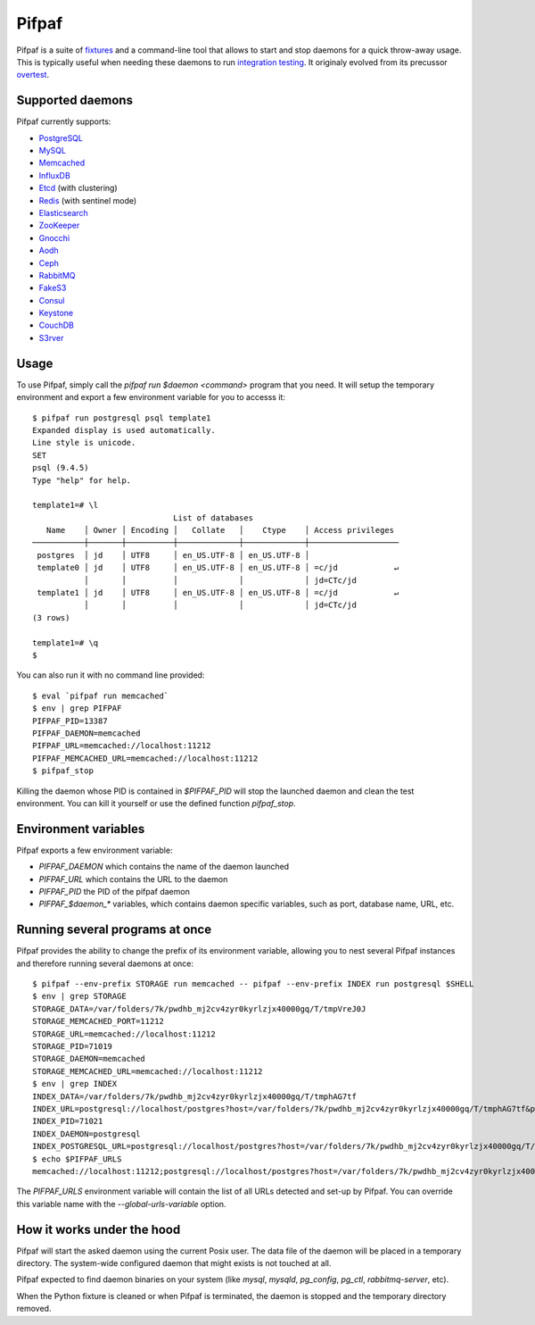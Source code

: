==========
 Pifpaf
==========

.. image:: https://travis-ci.org/jd/pifpaf.png?branch=master
    :target: https://travis-ci.org/jd/pifpaf
    :alt: Build Status

.. image:: https://badge.fury.io/py/pifpaf.svg
    :target: https://badge.fury.io/py/pifpaf

Pifpaf is a suite of `fixtures`_ and a command-line tool that allows to start
and stop daemons for a quick throw-away usage. This is typically useful when
needing these daemons to run `integration testing`_. It originaly evolved from
its precussor `overtest`_.

.. _fixtures: https://pypi.python.org/pypi/fixtures
.. _overtest: https://github.com/jd/overtest

Supported daemons
=================

Pifpaf currently supports:

* `PostgreSQL`_
* `MySQL`_
* `Memcached`_
* `InfluxDB`_
* `Etcd`_ (with clustering)
* `Redis`_ (with sentinel mode)
* `Elasticsearch`_
* `ZooKeeper`_
* `Gnocchi`_
* `Aodh`_
* `Ceph`_
* `RabbitMQ`_
* `FakeS3`_
* `Consul`_
* `Keystone`_
* `CouchDB`_
* `S3rver`_

.. _Consul: https://www.consul.io/
.. _PostgreSQL: http://postgresql.org
.. _MySQL: http://mysql.org
.. _Memcached: http://memcached.org
.. _InfluxDB: http://influxdb.org
.. _Etcd: https://coreos.com/etcd/
.. _Redis: http://redis.io/
.. _Elasticsearch: https://www.elastic.co/
.. _ZooKeeper: https://zookeeper.apache.org/
.. _Gnocchi: http://gnocchi.xyz
.. _Aodh: http://launchpad.net/aodh
.. _Ceph: http://ceph.com
.. _RabbitMQ: https://www.rabbitmq.com/
.. _FakeS3: https://github.com/jubos/fake-s3
.. _Keystone: https://launchpad.net/keystone
.. _CouchDB: http://couchdb.apache.org/
.. _S3rver: https://www.npmjs.com/package/s3rver

Usage
=====
To use Pifpaf, simply call the `pifpaf run $daemon <command>` program that you
need. It will setup the temporary environment and export a few environment
variable for you to accesss it::

  $ pifpaf run postgresql psql template1
  Expanded display is used automatically.
  Line style is unicode.
  SET
  psql (9.4.5)
  Type "help" for help.

  template1=# \l
                                List of databases
     Name    │ Owner │ Encoding │   Collate   │    Ctype    │ Access privileges
  ───────────┼───────┼──────────┼─────────────┼─────────────┼───────────────────
   postgres  │ jd    │ UTF8     │ en_US.UTF-8 │ en_US.UTF-8 │
   template0 │ jd    │ UTF8     │ en_US.UTF-8 │ en_US.UTF-8 │ =c/jd            ↵
             │       │          │             │             │ jd=CTc/jd
   template1 │ jd    │ UTF8     │ en_US.UTF-8 │ en_US.UTF-8 │ =c/jd            ↵
             │       │          │             │             │ jd=CTc/jd
  (3 rows)

  template1=# \q
  $

You can also run it with no command line provided::

  $ eval `pifpaf run memcached`
  $ env | grep PIFPAF
  PIFPAF_PID=13387
  PIFPAF_DAEMON=memcached
  PIFPAF_URL=memcached://localhost:11212
  PIFPAF_MEMCACHED_URL=memcached://localhost:11212
  $ pifpaf_stop

Killing the daemon whose PID is contained in `$PIFPAF_PID` will stop the
launched daemon and clean the test environment. You can kill it yourself or use
the defined function `pifpaf_stop`.

Environment variables
=====================
Pifpaf exports a few environment variable:

* `PIFPAF_DAEMON` which contains the name of the daemon launched
* `PIFPAF_URL` which contains the URL to the daemon
* `PIFPAF_PID` the PID of the pifpaf daemon
* `PIFPAF_$daemon_*` variables, which contains daemon specific variables,
  such as port, database name, URL, etc.

.. _integration testing: https://en.wikipedia.org/wiki/Integration_testing


Running several programs at once
================================
Pifpaf provides the ability to change the prefix of its environment variable,
allowing you to nest several Pifpaf instances and therefore running several
daemons at once::

  $ pifpaf --env-prefix STORAGE run memcached -- pifpaf --env-prefix INDEX run postgresql $SHELL
  $ env | grep STORAGE
  STORAGE_DATA=/var/folders/7k/pwdhb_mj2cv4zyr0kyrlzjx40000gq/T/tmpVreJ0J
  STORAGE_MEMCACHED_PORT=11212
  STORAGE_URL=memcached://localhost:11212
  STORAGE_PID=71019
  STORAGE_DAEMON=memcached
  STORAGE_MEMCACHED_URL=memcached://localhost:11212
  $ env | grep INDEX
  INDEX_DATA=/var/folders/7k/pwdhb_mj2cv4zyr0kyrlzjx40000gq/T/tmphAG7tf
  INDEX_URL=postgresql://localhost/postgres?host=/var/folders/7k/pwdhb_mj2cv4zyr0kyrlzjx40000gq/T/tmphAG7tf&port=9824
  INDEX_PID=71021
  INDEX_DAEMON=postgresql
  INDEX_POSTGRESQL_URL=postgresql://localhost/postgres?host=/var/folders/7k/pwdhb_mj2cv4zyr0kyrlzjx40000gq/T/tmphAG7tf&port=9824
  $ echo $PIFPAF_URLS
  memcached://localhost:11212;postgresql://localhost/postgres?host=/var/folders/7k/pwdhb_mj2cv4zyr0kyrlzjx40000gq/T/tmpQ2BWFH&port=9824

The `PIFPAF_URLS` environment variable will contain the list of all URLs
detected and set-up by Pifpaf. You can override this variable name with the
`--global-urls-variable` option.

How it works under the hood
===========================

Pifpaf will start the asked daemon using the current Posix user. The data file
of the daemon will be placed in a temporary directory. The system-wide
configured daemon that might exists is not touched at all.

Pifpaf expected to find daemon binaries on your system (like `mysql`, `mysqld`,
`pg_config`, `pg_ctl`, `rabbitmq-server`, etc).

When the Python fixture is cleaned or when Pifpaf is terminated, the daemon is
stopped and the temporary directory removed.
